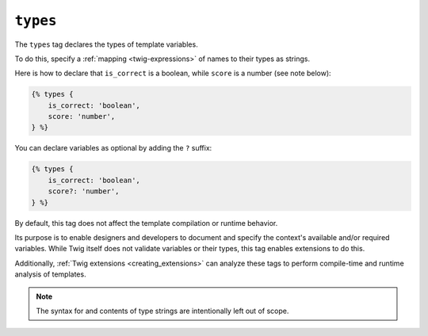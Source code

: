 ``types``
=========

.. versionadded:: 3.13

    The ``types`` tag was added in Twig 3.13. This tag is **experimental** and
    can change based on usage and feedback.

The ``types`` tag declares the types of template variables.

To do this, specify a :ref:`mapping <twig-expressions>` of names to their types
as strings.

Here is how to declare that ``is_correct`` is a boolean, while ``score`` is a
number (see note below):

.. code-block:: twig

    {% types {
        is_correct: 'boolean',
        score: 'number',
    } %}

You can declare variables as optional by adding the ``?`` suffix:

.. code-block:: twig

    {% types {
        is_correct: 'boolean',
        score?: 'number',
    } %}

By default, this tag does not affect the template compilation or runtime behavior.

Its purpose is to enable designers and developers to document and specify the
context's available and/or required variables. While Twig itself does not
validate variables or their types, this tag enables extensions to do this.

Additionally, :ref:`Twig extensions <creating_extensions>` can analyze these
tags to perform compile-time and runtime analysis of templates.

.. note::

    The syntax for and contents of type strings are intentionally left out of
    scope.
